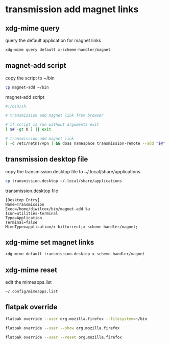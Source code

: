 #+STARTUP: content
* transmission add magnet links
** xdg-mime query

query the default application for magnet links

#+begin_src sh
xdg-mime query default x-scheme-handler/magnet
#+end_src

** magnet-add script

copy the script to ~/bin

#+begin_src sh
cp magnet-add ~/bin
#+end_src

magnet-add script

#+begin_src sh
#!/bin/sh

# transmission add magnet link from browser

# if script is run without arguments exit
[ $# -gt 0 ] || exit

# transmission add magnet link
[ -d /etc/netns/vpn ] && doas namespace transmission-remote --add "$@" || transmission-remote --add "$@"
#+end_src

** transmission desktop file

copy the transmission.desktop file to ~/.local/share/applications

#+begin_src sh
cp transmission.desktop ~/.local/share/applications
#+end_src

transmission.desktop file

#+begin_example
[Desktop Entry]
Name=Transmission
Exec=/home/djwilcox/bin/magnet-add %u
Icon=utilities-terminal
Type=Application
Terminal=false
MimeType=application/x-bittorrent;x-scheme-handler/magnet;
#+end_example

** xdg-mime set magnet links

#+begin_src sh
xdg-mime default transmission.desktop x-scheme-handler/magnet
#+end_src

** xdg-mime reset

edit the mimeapps.list 

#+begin_example
~/.config/mimeapps.list
#+end_example

** flatpak override

#+begin_src sh
flatpak override --user org.mozilla.firefox --filesystem=~/bin
#+end_src

#+begin_src sh
flatpak override --user --show org.mozilla.firefox
#+end_src

#+begin_src sh
flatpak override --user --reset org.mozilla.firefox
#+end_src
